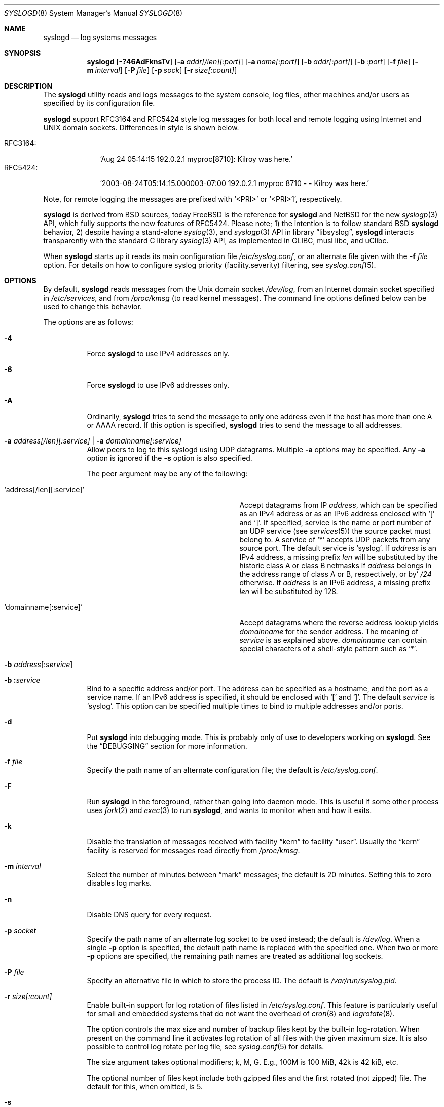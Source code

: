 .\" Copyright (c) 1983, 1986, 1991, 1993
.\"	The Regents of the University of California.  All rights reserved.
.\"
.\" Redistribution and use in source and binary forms, with or without
.\" modification, are permitted provided that the following conditions
.\" are met:
.\" 1. Redistributions of source code must retain the above copyright
.\"    notice, this list of conditions and the following disclaimer.
.\" 2. Redistributions in binary form must reproduce the above copyright
.\"    notice, this list of conditions and the following disclaimer in the
.\"    documentation and/or other materials provided with the distribution.
.\" 3. Neither the name of the University nor the names of its contributors
.\"    may be used to endorse or promote products derived from this software
.\"    without specific prior written permission.
.\"
.\" THIS SOFTWARE IS PROVIDED BY THE REGENTS AND CONTRIBUTORS ``AS IS'' AND
.\" ANY EXPRESS OR IMPLIED WARRANTIES, INCLUDING, BUT NOT LIMITED TO, THE
.\" IMPLIED WARRANTIES OF MERCHANTABILITY AND FITNESS FOR A PARTICULAR PURPOSE
.\" ARE DISCLAIMED.  IN NO EVENT SHALL THE REGENTS OR CONTRIBUTORS BE LIABLE
.\" FOR ANY DIRECT, INDIRECT, INCIDENTAL, SPECIAL, EXEMPLARY, OR CONSEQUENTIAL
.\" DAMAGES (INCLUDING, BUT NOT LIMITED TO, PROCUREMENT OF SUBSTITUTE GOODS
.\" OR SERVICES; LOSS OF USE, DATA, OR PROFITS; OR BUSINESS INTERRUPTION)
.\" HOWEVER CAUSED AND ON ANY THEORY OF LIABILITY, WHETHER IN CONTRACT, STRICT
.\" LIABILITY, OR TORT (INCLUDING NEGLIGENCE OR OTHERWISE) ARISING IN ANY WAY
.\" OUT OF THE USE OF THIS SOFTWARE, EVEN IF ADVISED OF THE POSSIBILITY OF
.\" SUCH DAMAGE.
.\"
.\"     @(#)syslogd.8	8.1 (Berkeley) 6/6/93
.\" $FreeBSD$
.\"
.Dd December 9, 2019
.Dt SYSLOGD 8
.Os sysklogd v2.1
.Sh NAME
.Nm syslogd
.Nd log systems messages
.Sh SYNOPSIS
.Nm
.Op Fl ?46AdFknsTv
.Op Fl a Ar addr[/len][:port]
.Op Fl a Ar name[:port]
.Op Fl b Ar addr[:port]
.Op Fl b Ar :port
.Op Fl f Ar file
.Op Fl m Ar interval
.Op Fl P Ar file
.Op Fl p Ar sock
.Op Fl r Ar size[:count]
.Sh DESCRIPTION
The
.Nm
utility reads and logs messages to the system console, log files, other
machines and/or users as specified by its configuration file.
.Pp
.Nm
support RFC3164 and RFC5424 style log messages for both local and remote
logging using Internet and UNIX domain sockets.  Differences in style is
shown below.
.Pp
.Bl -tag -compact -width "RFC3164:"
.It RFC3164:
.Ql Aug 24 05:14:15 192.0.2.1 myproc[8710]: Kilroy was here.
.It RFC5424:
.Ql 2003-08-24T05:14:15.000003-07:00 192.0.2.1 myproc 8710 - - Kilroy was here.
.El
.Pp
Note, for remote logging the messages are prefixed with
.Ql <PRI>
or
.Ql <PRI>1 ,
respectively.
.Pp
.Nm
is derived from BSD sources, today
.Fx
is the reference for
.Nm
and
.Nx
for the new
.Xr syslogp 3
API, which fully supports the new features of RFC5424.  Please note; 1)
the intention is to follow standard BSD
.Nm
behavior, 2) despite having a stand-alone
.Xr syslog 3 ,
and
.Xr syslogp 3
API in
.Lb libsyslog ,
.Nm
interacts transparently with the standard C library
.Xr syslog 3
API, as implemented in GLIBC, musl libc, and uClibc.
.Pp
When
.Nm
starts up it reads its main configuration file
.Pa /etc/syslog.conf ,
or an alternate file given with the
.Fl f Ar file
option.  For details on how to configure syslog priority
(facility.severity) filtering, see
.Xr syslog.conf 5 .
.Sh OPTIONS
By default,
.Nm
reads messages from the
.Ux
domain socket
.Pa /dev/log ,
from an Internet domain socket specified in
.Pa /etc/services ,
and from
.Pa /proc/kmsg
.Pq to read kernel messages .
The command line options defined below can be used to change this
behavior.
.Pp
The options are as follows:
.Bl -tag -width indent
.It Fl 4
Force
.Nm
to use IPv4 addresses only.
.It Fl 6
Force
.Nm
to use IPv6 addresses only.
.It Fl A
Ordinarily,
.Nm
tries to send the message to only one address
even if the host has more than one A or AAAA record.
If this option is specified,
.Nm
tries to send the message to all addresses.
.It Fl a Ar address[/len][:service] | Fl a Ar domainname[:service]
Allow peers to log to this syslogd using UDP datagrams.  Multiple
.Fl a
options may be specified.  Any
.Fl a
option is ignored if the
.Fl s
option is also specified.
.Pp
The peer argument may be any of the following:
.Bl -tag -width 'address[/len][:service]'
.It Ql address[/len][:service]
Accept datagrams from IP
.Ar address ,
which can be specified as an IPv4 address or as an IPv6 address enclosed
with
.Sq \&[
and
.Sq \&] .
If specified, service is the name or port number of an UDP service (see
.Xr services 5 )
the source packet must belong to.  A service of
.Ql *
accepts UDP packets from any source port.  The default service is
.Ql syslog .
If
.Ar address
is an IPv4 address, a missing prefix
.Ar len
will be substituted by the historic class A or class B netmasks if
.Ar address
belongs in the address range of class A or B, respectively, or by'
.Ar /24
otherwise.  If
.Ar address
is an IPv6 address, a missing prefix
.Ar len
will be substituted by 128.
.It Ql domainname[:service]
Accept datagrams where the reverse address lookup yields
.Ar domainname
for the sender address.  The meaning of
.Ar service
is as explained above.
.Ar domainname
can contain special characters of a shell-style pattern such as
.Ql * .
.El
.It Xo
.Fl b
.Sm off
.Ar address Op \&: Ar service
.Sm on
.Xc
.It Xo
.Fl b
.Sm off
.Li \&: Ar service
.Sm on
.Xc
Bind to a specific address and/or port.
The address can be specified as a hostname,
and the port as a service name.
If an IPv6 address is specified, it should be enclosed with
.Ql \&[
and
.Ql \&] .
The default
.Ar service
is
.Ql syslog .
This option can be specified multiple times to bind to
multiple addresses and/or ports.
.It Fl d
Put
.Nm
into debugging mode.
This is probably only of use to developers working on
.Nm .
See the
.Sx DEBUGGING
section for more information.
.It Fl f Ar file
Specify the path name of an alternate configuration file;
the default is
.Pa /etc/syslog.conf .
.It Fl F
Run
.Nm
in the foreground,
rather than going into daemon mode.
This is useful if some other process uses
.Xr fork 2
and
.Xr exec 3
to run
.Nm ,
and wants to monitor when and how it exits.
.It Fl k
Disable the translation of
messages received with facility
.Dq kern
to facility
.Dq user .
Usually the
.Dq kern
facility is reserved for messages read directly from
.Pa /proc/kmsg .
.It Fl m Ar interval
Select the number of minutes between
.Dq mark
messages; the default is 20 minutes.  Setting this to zero disables log
marks.
.It Fl n
Disable DNS query for every request.
.It Fl p Ar socket
Specify the path name of an alternate log socket to be used instead;
the default is
.Pa /dev/log .
When a single
.Fl p
option is specified, the default path name is replaced with the
specified one.  When two or more
.Fl p
options are specified, the remaining path names are treated as
additional log sockets.
.It Fl P Ar file
Specify an alternative file in which to store the process ID.
The default is
.Pa /var/run/syslog.pid .
.It Fl r Ar size[:count]
Enable built-in support for log rotation of files listed in
.Pa /etc/syslog.conf .
This feature is particularly useful for small and embedded systems that
do not want the overhead of
.Xr cron 8
and
.Xr logrotate 8 .
.Pp
The option controls the max size and number of backup files kept by the
built-in log-rotation.  When present on the command line it activates
log rotation of all files with the given maximum size.  It is also
possible to control log rotate per log file, see
.Xr syslog.conf 5
for details.
.Pp
The size argument takes optional modifiers; k, M, G.  E.g., 100M is
100 MiB, 42k is 42 kiB, etc.
.Pp
The optional number of files kept include both gzipped files and the
first rotated (not zipped) file.  The default for this, when omitted,
is 5.
.It Fl s
Operate in secure mode.  Do not log messages from remote machines.  If
specified twice, no network socket will be opened at all, which also
disables logging to remote machines.
.It Fl T
Always use the local time and date for messages received from the network,
instead of the timestamp field supplied in the message by the remote host.
This is useful if some of the originating hosts cannot keep time properly
or are unable to generate a correct timestamp.
.It Fl v
Verbose logging.  If specified once, the numeric facility and priority
are logged with each locally-written message.  If specified more than
once, the names of the facility and priority are logged with each
locally-written message.
.Pp
This option only affects the formatting of RFC 3164 messages.  Messages
formatted according to RFC 5424 always include a facility/priority
number.
.El
.Pp
The
.Nm
utility reads its configuration file when it starts up and whenever it
receives a hangup signal.
For information on the format of the configuration file,
see
.Xr syslog.conf 5 .
.Pp
The
.Nm
utility creates its process ID file,
by default
.Pa /var/run/syslog.pid ,
and stores its process ID there.  This can be used to kill or
reconfigure
.Nm .
.Pp
The message sent to
.Nm
should consist of a single line.  The message can contain a priority
code, which should be a preceding decimal number in angle braces, for
example,
.Sq Aq 5 .
This priority code should map into the priorities defined in the
include file
.In sys/syslog.h .
To log with RFC5424 style messages the priority code must be directly
followed by the version number, this is all handled by the
.Lb libsyslog ,
which is the
.Nx
.Xr syslogp 3
API included with the
.Nm sysklogd
project.
.Pp
The date and time are taken from the received message.  If the format of
the timestamp field is incorrect, time obtained from the local host is
used instead.  This can be overridden by the
.Fl T
flag.
.Sh SECURITY
There are a number of methods of protecting a machine:
.Bl -enum
.It
Disabling inet domain sockets will limit risk to the local machine.  Use
the secure mode flag
.Fl s
for this.
.It
When secure mode cannot be used, only allow certain remote peers using
the
.Fl a Ar PEER
flag.
.It
Implement kernel firewalling to limit which hosts or networks have
access to the 514/UDP socket.
.It
Logging can be directed to an isolated or non-root filesystem which,
if filled, will not impair the machine.
.It
Most modern UNIX filesystems can be configured to limit a certain
percentage of a filesystem to usage by root only.
.El
.Sh DEBUGGING
When debug mode
.Fl ( d )
is enabled
.Nm
only the first
.Fn init
is shown.
.Nm
then prompts you to send
.Ar SIGUSR1
to continue debugging.  The output is very verbose and is probably only
useful to developers.
.Pp
When
.Nm
receives
.Ar SIGHUP
it reloads its configuration file, and at the end of the
.Fn init
sequence all log targets are listed with their respective priority per
facility, the action and the log format used:
.Pp
.Bl -tag -width priority
.It priority
Bit mapped priorities listed per facility, one priority per facility,
starting with kernel as the left-most column.
.It action
FILE, remote sink (FORW), WALL, etc.  See
.Xr syslog.conf 5
for details.
.It args
The action argument and the log format used.  E.g., for FILE actions the
log filename, for FORW action the remote host:port.  The format is one
of; BSD, RFC5424, or RFC3164.  The latter is the default except for FORW
actions.
.El
.Sh SIGNALS
.Nm
supports the following signals:
.Pp
.Bl -tag -width "TERM, QUIT"
.It HUP
This lets
.Nm
perform a re-initialization.  All open files are closed, the
configuration file (see above) is reread and the
.Xr syslog 3
facility is started again.
.It TERM
This tells 
.Nm
to exit gracefully.  Flushing any log files to disk.
.It INT, QUIT
In debug mode these are ignored.  In normal operation they act as
SIGTERM.
.It USR1
In debug mode this switches debugging on/off.  In normal operation
it is ignored.
.El
.Pp
For convenience the PID is by default stored in
.Pa /var/run/syslogd.pid .
A script can look for the existence of this file to determine if
.Nm
is running, and then send signals:
.Bd -literal -offset indent
kill -SIGNAL `cat /var/run/syslogd.pid`
.Ed
.Sh FILES
.Bl -tag -width /etc/syslog.d/50-default.conf -compact
.It Pa /etc/syslog.conf
configuration file. See
.Xr syslog.conf 5
for more information.
.It Pa /etc/syslog.d/*.conf
Conventional sub-directory of
.Pa .conf
files read by
.Nm .
.It Pa /etc/syslog.d/50-default.conf
Conventional name for default rules.
.It Pa /var/run/syslog.pid
default process ID file
.It Pa /dev/log
name of the
.Ux
domain datagram log socket
.It Pa /proc/kmsg
kernel log device
.El
.Sh SEE ALSO
.Xr logger 1 ,
.Xr syslog 3 ,
.Xr syslogp 3 ,
.Xr services 5 ,
.Xr syslog.conf 5 ,
.Sh HISTORY
.Nm
was originally ported to Linux by
.An Greg Wettstein Aq Mt greg@wind.enjellic.com
and the project was named
.Nm sysklogd
when a separate log daemon,
.Nm klogd ,
for Linux kernel messages was added.  It was
the default
.Nm
in Debian and Ubuntu, maintained by
.An Martin Schulze Aq Mt joey@infodrom.org ,
who fixed some bugs and added several new features.  When Debian replaced
.Nm sysklogd
with
.Nm rsyslogd
the project was abandoned.  In 2018
.An Joachim Nilsson Aq Mt troglobit@gmail.com
picked up maintenance.  In 2019 the project was revived with fresh DNA
strands from both
.Fx
and
.Nx ,
.Nm klogd
was removed and the project was eventually re-licensed under the 3-clause
BSD license, like its brethren.
.Pp
The
.Nm
utility first appeared in
.Bx 4.3 .
.Sh BUGS
The ability to log messages received in UDP packets is equivalent to an
unauthenticated remote disk-filling service, and should probably be
disabled
.Fl ( s )
by default.  (The shipped systemd unit file disables this by default.)
See also
.Sx SECURITY
for more information on this.  A future version of
.Nm
may include support for TLS, RFC5425, which includes authentication of
both senders and receivers.  For now there is the
.Fl a
option, which is strongly recommended when operating as a remote sink.
.Pp
The
.Fl a
matching algorithm does not pretend to be very efficient;
use of numeric IP addresses is faster than domain name comparison.
Since the allowed peer list is being walked linearly,
peer groups where frequent messages are being anticipated
from should be put early into the
.Fl a
list.
.Pp
As mentioned in the
.Sx DESCRIPTION ,
.Nm
transparently supports the standard C library
.Xr syslog 3
API.  If a binary linked to the standard C libraries does not operate
correctly, this should be reported as a bug to the
.Lk https://github.com/troglobit/sysklogd/issues sysklogd issue tracker
